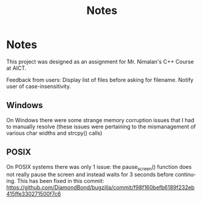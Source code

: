 #+STARTUP: overview inlineimages
#+TITLE: Notes
#+LANGUAGE: en
#+OPTIONS: nil
* Notes
This project was designed as an assignment for Mr. Nimalan's C++ Course at AICT.

Feedback from users:
Display list of files before asking for filename.
Notify user of case-insensitivity.

** Windows
On Windows there were some strange memory corruption issues that I had to manually resolve (these issues were pertaining to the mismanagement of various char widths and strcpy() calls)

** POSIX
On POSIX systems there was only 1 issue: the pause_screen() function does not really pause the screen and instead waits for 3 seconds before continuing. This has been fixed in this commit:
https://github.com/DiamondBond/bugzilla/commit/f98f160befb6189f232eb415ffe330271500f7c6
